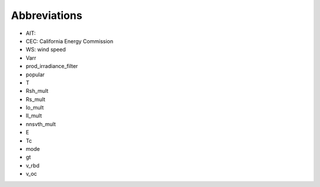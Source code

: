 Abbreviations
====================================
* AIT:
* CEC: California Energy Commission
* WS: wind speed
* Varr
* prod_irradiance_filter
* popular
* T
* Rsh_mult
* Rs_mult
* Io_mult
* Il_mult
* nnsvth_mult
* E
* Tc
* mode
* gt
* v_rbd
* v_oc